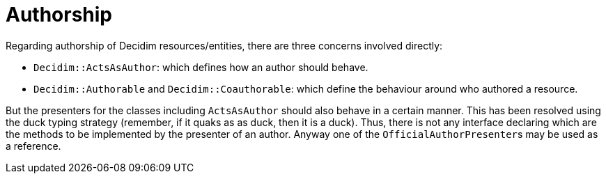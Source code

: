 = Authorship

Regarding authorship of Decidim resources/entities, there are three concerns
involved directly:

* `Decidim::ActsAsAuthor`: which defines how an author should behave.
* `Decidim::Authorable` and `Decidim::Coauthorable`: which define the behaviour around who authored a resource.

But the presenters for the classes including `ActsAsAuthor` should also behave
in a certain manner. This has been resolved using the duck typing strategy
(remember, if it quaks as as duck, then it is a duck). Thus, there is not any
interface declaring which are the methods to be implemented by the presenter
of an author. Anyway one of the ``OfficialAuthorPresenter``s may be used as a
reference.
